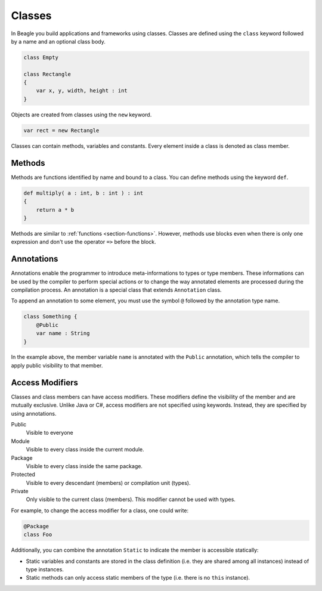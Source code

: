 .. _section-Classes:

Classes
=======

In Beagle you build applications and frameworks using classes. Classes are defined using the ``class`` keyword followed by a name and an optional class body.

.. code-block:: beagle

    class Empty

    class Rectangle
    {
        var x, y, width, height : int
    }

Objects are created from classes using the ``new`` keyword.

.. code-block:: beagle

    var rect = new Rectangle

Classes can contain methods, variables and constants. Every element inside a class is denoted as class member.

.. _section-Classes-Methods:

Methods
-------

Methods are functions identified by name and bound to a class. You can define methods using the keyword ``def``.

.. code-block:: beagle

    def multiply( a : int, b : int ) : int
    {
        return a * b
    }

Methods are similar to :ref:`functions <section-functions>`. However, methods use blocks even when there is only one expression and don't use the operator ``=>`` before the block.

.. _section-Classes-Modifiers:

Annotations
-----------

Annotations enable the programmer to introduce meta-informations to types or type members. These informations can be used by the compiler to perform special actions or to change the way annotated elements are processed during the compilation process. An annotation is a special class that extends ``Annotation`` class.

To append an annotation to some element, you must use the symbol ``@`` followed by the annotation type name.

.. code-block:: beagle

    class Something {
        @Public
        var name : String
    }

In the example above, the member variable ``name`` is annotated with the ``Public`` annotation, which tells the compiler to apply public visibility to that member.


Access Modifiers
----------------

Classes and class members can have access modifiers. These modifiers define the visibility of the member and are mutually exclusive. Unlike Java or C#, access modifiers are not specified using keywords. Instead, they are specified by using annotations.

Public
    Visible to everyone

Module
    Visible to every class inside the current module.

Package
    Visible to every class inside the same package.

Protected
    Visible to every descendant (members) or compilation unit (types).

Private
    Only visible to the current class (members). This modifier cannot be used with types.

For example, to change the access modifier for a class, one could write:

.. code-block:: beagle

    @Package
    class Foo

Additionally, you can combine the annotation ``Static`` to indicate the member is accessible statically:

* Static variables and constants are stored in the class definition (i.e. they are shared among all instances) instead of type instances.
* Static methods can only access static members of the type (i.e. there is no ``this`` instance).

